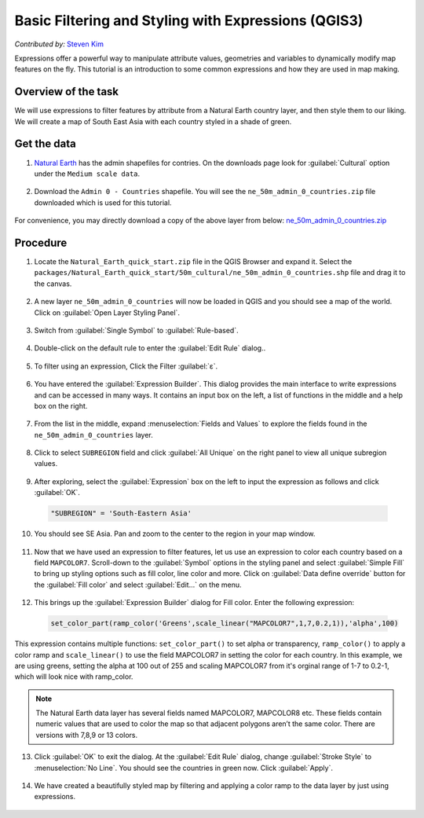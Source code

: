 Basic Filtering and Styling with Expressions (QGIS3)
====================================================
*Contributed by:* `Steven Kim <https://geographyclub.github.io/>`_

Expressions offer a powerful way to manipulate attribute values, geometries and variables to dynamically modify map features on the fly. This tutorial is an introduction to some common expressions and how they are used in map making. 
    
Overview of the task
--------------------

We will use expressions to filter features by attribute from a Natural Earth country layer, and then style them to our liking. We will create a map of South East Asia with each country styled in a shade of green.

  .. image:: /static/3/vector_styling_expressions/images/output.png
    :align: center
	

Get the data
------------

1. `Natural Earth <https://www.naturalearthdata.com/downloads/>`_ has the admin shapefiles for contries. On the downloads page look for :guilabel:`Cultural` option under the ``Medium scale data``. 

  .. image:: /static/3/vector_styling_expressions/images/data1.png
    :align: center
	
2. Download the ``Admin 0 - Countries`` shapefile. You will see the ``ne_50m_admin_0_countries.zip`` file downloaded which is used for this tutorial.

  .. image:: /static/3/vector_styling_expressions/images/data2.png
    :align: center


For convenience, you may directly download a copy of the above layer from below:
`ne_50m_admin_0_countries.zip <http://www.qgistutorials.com/downloads/ne_50m_admin_0_countries.zip>`_


Procedure
---------

1. Locate the ``Natural_Earth_quick_start.zip`` file in the QGIS Browser and expand it. Select the ``packages/Natural_Earth_quick_start/50m_cultural/ne_50m_admin_0_countries.shp`` file and drag it to the canvas.

  .. image:: /static/3/vector_styling_expressions/images/1.png
    :align: center

2. A new layer ``ne_50m_admin_0_countries`` will now be loaded in QGIS and you should see a map of the world. Click on :guilabel:`Open Layer Styling Panel`.

  .. image:: /static/3/vector_styling_expressions/images/2.png
    :align: center
    
3. Switch from :guilabel:`Single Symbol` to :guilabel:`Rule-based`.

  .. image:: /static/3/vector_styling_expressions/images/3.png
    :align: center
    
4. Double-click on the default rule to enter the :guilabel:`Edit Rule` dialog..

  .. image:: /static/3/vector_styling_expressions/images/4.png
    :align: center

5. To filter using an expression, Click the Filter :guilabel:`ε`. 

  .. image:: /static/3/vector_styling_expressions/images/5.png
    :align: center

6. You have entered the  :guilabel:`Expression Builder`. This dialog provides the main interface to write expressions and can be accessed in many ways. It contains an input box on the left, a list of functions in the middle and a help box on the right.

  .. image:: /static/3/vector_styling_expressions/images/6.png
    :align: center

7. From the list in the middle, expand :menuselection:`Fields and Values` to explore the fields found in the ``ne_50m_admin_0_countries`` layer. 

  .. image:: /static/3/vector_styling_expressions/images/7.png
    :align: center

8. Click to select ``SUBREGION`` field and click :guilabel:`All Unique` on the right panel to view all unique subregion values. 

  .. image:: /static/3/vector_styling_expressions/images/8.png
    :align: center

9. After exploring, select the :guilabel:`Expression` box on the left to input the expression as follows and click :guilabel:`OK`.

  .. code-block:: none

     "SUBREGION" = 'South-Eastern Asia'

  .. image:: /static/3/vector_styling_expressions/images/9.png
    :align: center
  
10. You should see SE Asia. Pan and zoom to the center to the region in your map window.

  .. image:: /static/3/vector_styling_expressions/images/10.png
    :align: center

11. Now that we have used an expression to filter features, let us use an expression to color each country based on a field ``MAPCOLOR7``. Scroll-down to the :guilabel:`Symbol` options in the  styling panel and select :guilabel:`Simple Fill` to bring up styling options such as fill color, line color and more. Click on :guilabel:`Data define override` button for the :guilabel:`Fill color` and select :guilabel:`Edit...` on the menu.

  .. image:: /static/3/vector_styling_expressions/images/11.png
    :align: center
	
12. This brings up the :guilabel:`Expression Builder` dialog for Fill color. Enter the following expression:

  .. code-block:: none

     set_color_part(ramp_color('Greens',scale_linear("MAPCOLOR7",1,7,0.2,1)),'alpha',100)
 
This expression contains multiple functions: ``set_color_part()`` to set alpha or transparency, ``ramp_color()`` to apply a color ramp and ``scale_linear()`` to    use the field MAPCOLOR7 in setting the color for each country. In this example, we are using greens, setting the alpha at 100 out of 255 and scaling MAPCOLOR7 from it's orginal range of 1-7 to 0.2-1, which will look nice with ramp_color.

  .. image:: /static/3/vector_styling_expressions/images/12.png
    :align: center
	
.. note:: 

	The Natural Earth data layer has several fields named MAPCOLOR7, MAPCOLOR8 etc. These fields contain numeric values that are used to color the map so that adjacent polygons aren’t the same color. There are versions with 7,8,9 or 13 colors.

13. Click :guilabel:`OK` to exit the dialog. At the :guilabel:`Edit Rule` dialog, change :guilabel:`Stroke Style` to :menuselection:`No Line`. You should see the countries in green now. Click :guilabel:`Apply`.

  .. image:: /static/3/vector_styling_expressions/images/13.png
    :align: center

14. We have created a beautifully styled map by filtering and applying a color ramp to the data layer by just using expressions.

  .. image:: /static/3/vector_styling_expressions/images/14.png
    :align: center